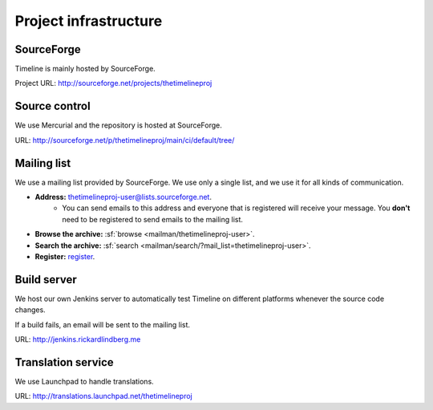 Project infrastructure
======================

SourceForge
-----------

Timeline is mainly hosted by SourceForge.

Project URL: http://sourceforge.net/projects/thetimelineproj

Source control
--------------

We use Mercurial and the repository is hosted at SourceForge.

URL: http://sourceforge.net/p/thetimelineproj/main/ci/default/tree/

.. _label-mailing-list:

Mailing list
------------

We use a mailing list provided by SourceForge. We use only a single list, and
we use it for all kinds of communication.

* **Address:** thetimelineproj-user@lists.sourceforge.net.
    * You can send emails to this address and everyone that is registered will
      receive your message. You **don't** need to be registered to send emails
      to the mailing list.
* **Browse the archive:** :sf:`browse <mailman/thetimelineproj-user>`.
* **Search the archive:** :sf:`search <mailman/search/?mail_list=thetimelineproj-user>`.
* **Register:** `register <https://lists.sourceforge.net/lists/listinfo/thetimelineproj-user>`_.

Build server
------------

We host our own Jenkins server to automatically test Timeline on different
platforms whenever the source code changes.

If a build fails, an email will be sent to the mailing list.

URL: http://jenkins.rickardlindberg.me

.. _label-launchpad:

Translation service
-------------------

We use Launchpad to handle translations.

URL: http://translations.launchpad.net/thetimelineproj
